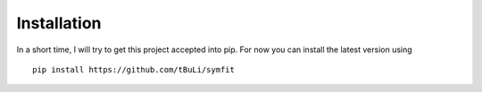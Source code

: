 Installation
============
In a short time, I will try to get this project accepted into pip. For now you can install the latest version using ::

  pip install https://github.com/tBuLi/symfit
